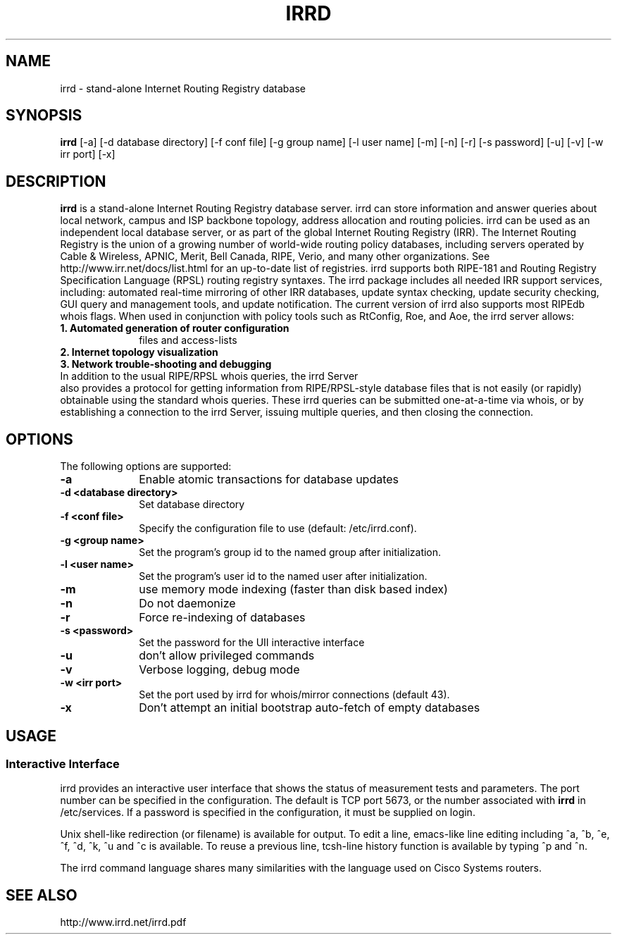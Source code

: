 .\"irrd.8 --
.\"
.\" Created: Aug 16 2001
.\"
.TH IRRD 8 "16 Aug 2001" "IRRD" "IRRD"
.SH NAME
irrd \- stand-alone Internet Routing Registry database
.SH SYNOPSIS
.BI "irrd"
[-a] [-d database directory] [-f conf file] [-g group name] [-l user name]
[-m] [-n] [-r] [-s password] [-u] [-v] [-w irr port] [-x]
.SH DESCRIPTION
.B irrd
is a stand-alone Internet Routing Registry database server. irrd can store information and answer
queries about local network, campus and ISP backbone topology, address allocation and routing policies.
irrd can be used as an independent local database server, or as part of the global Internet Routing
Registry (IRR). The Internet Routing Registry is the union of a growing number of world-wide routing
policy databases, including servers operated by Cable & Wireless, APNIC, Merit, Bell Canada, RIPE,
Verio, and many other organizations. See http://www.irr.net/docs/list.html for an up-to-date list of
registries.
irrd supports both RIPE-181 and Routing Registry Specification Language (RPSL) routing registry
syntaxes. The irrd package includes all needed IRR support services, including: automated real-time
mirroring of other IRR databases, update syntax checking, update security checking, GUI query and
management tools, and update notification. The current version of irrd also supports most RIPEdb
whois flags.
When used in conjunction with policy tools such as RtConfig, Roe, and Aoe, the irrd server allows:
.PD 1
.TP 10
.B 1. Automated generation of router configuration 
files and access\-lists
.TP 10 
.B 2. Internet topology visualization
.TP 10 
.B 3. Network trouble-shooting and debugging
.TP 0
In addition to the usual RIPE/RPSL whois queries, the irrd Server 
also provides a protocol for getting information from RIPE/RPSL-style database files that is not easily (or rapidly) obtainable using the
standard whois queries. These irrd queries can be submitted one-at-a-time via whois, or by establishing
a connection to the irrd Server, issuing multiple queries, and then closing the connection.

.SH OPTIONS
The following options are supported:
.TP 10
.B \-a
Enable atomic transactions for database updates
.TP
.B \-d <database directory> 
Set database directory
.TP
.B \-f <conf file> 
Specify the configuration file to use (default: /etc/irrd.conf).
.TP
.B \-g <group name> 
Set the program's group id to the named group after initialization.
.TP
.B \-l <user name> 
Set the program's user id to the named user after initialization.
.TP
.B \-m
use memory mode indexing (faster than disk based index)
.TP
.B \-n 
Do not daemonize
.TP
.B \-r 
Force re-indexing of databases
.TP
.B \-s <password> 
Set the password for the UII interactive interface
.TP
.B \-u 
don't allow privileged commands
.TP
.B \-v 
Verbose logging, debug mode
.TP
.B \-w <irr port>
Set the port used by irrd for whois/mirror connections (default 43).
.TP
.B \-x
Don't attempt an initial bootstrap auto-fetch of empty databases

.SH USAGE
.SS Interactive Interface
irrd provides an interactive user interface that shows the status of measurement tests and parameters.
The port number can be specified in the configuration. The default is TCP port 5673, or the number associated with 
.B irrd 
in /etc/services. If a password is specified in the configuration, it must be supplied
on login.

Unix shell-like redirection (or filename) is available for output. To edit a line, emacs-like line editing
including ^a, ^b, ^e, ^f, ^d, ^k, ^u and ^c is available. To reuse a previous line, tcsh-line history function
is available by typing ^p and ^n. 

The irrd command language shares many similarities with the language used on Cisco Systems routers.

.SH SEE ALSO
http://www.irrd.net/irrd.pdf

